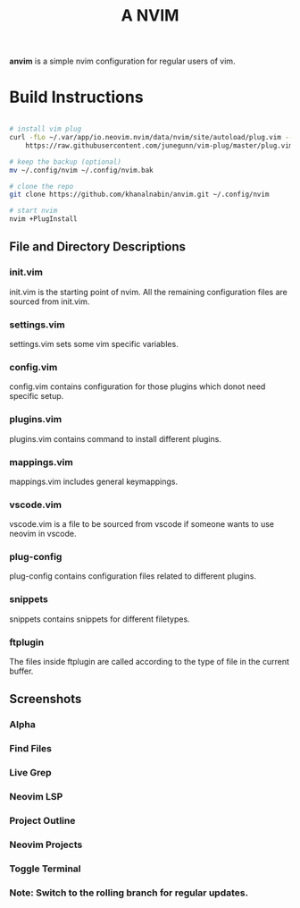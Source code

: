 #+TITLE: A NVIM
*anvim* is a simple nvim configuration for regular users of vim.
* Build Instructions
#+BEGIN_SRC bash

# install vim plug 
curl -fLo ~/.var/app/io.neovim.nvim/data/nvim/site/autoload/plug.vim --create-dirs \
    https://raw.githubusercontent.com/junegunn/vim-plug/master/plug.vim

# keep the backup (optional)
mv ~/.config/nvim ~/.config/nvim.bak

# clone the repo
git clone https://github.com/khanalnabin/anvim.git ~/.config/nvim

# start nvim
nvim +PlugInstall

#+END_SRC

** File and Directory Descriptions

*** init.vim
init.vim is the starting point of nvim. All the remaining configuration files 
are sourced from init.vim.

*** settings.vim
settings.vim sets some vim specific variables.

*** config.vim
config.vim contains configuration for those plugins which donot need specific setup. 

*** plugins.vim
plugins.vim contains command to install different plugins.

*** mappings.vim
mappings.vim includes general keymappings. 

*** vscode.vim
vscode.vim is a file to be sourced from vscode if someone wants to use neovim in vscode.

*** plug-config
plug-config contains configuration files related to different plugins.

*** snippets
snippets contains snippets for different filetypes.

*** ftplugin
The files  inside ftplugin are called according to the type of file in the current buffer.

** Screenshots 
*** Alpha
[[./screenshots/alpha.png]]
*** Find Files
[[./screenshots/find-files.png]]
*** Live Grep 
[[./screenshots/live-grep.png]]
*** Neovim LSP
[[./screenshots/lsp.png]]
*** Project Outline
[[./screenshots/outline.png]]
*** Neovim Projects
[[./screenshots/projects.png]]
*** Toggle Terminal
[[./screenshots/toggleterm.png]]

*** Note: Switch to the rolling branch for regular updates.
